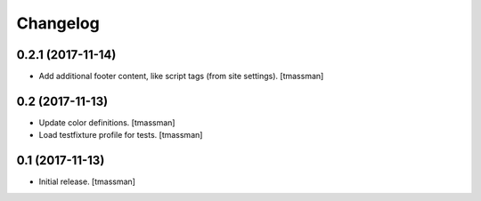 Changelog
=========


0.2.1 (2017-11-14)
------------------

- Add additional footer content, like script tags (from site settings).
  [tmassman]


0.2 (2017-11-13)
----------------

- Update color definitions.
  [tmassman]
- Load testfixture profile for tests.
  [tmassman]


0.1 (2017-11-13)
----------------

- Initial release.
  [tmassman]
